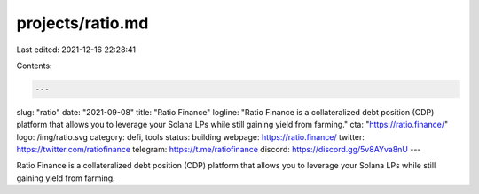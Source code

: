 projects/ratio.md
=================

Last edited: 2021-12-16 22:28:41

Contents:

.. code-block:: md

    ---
slug: "ratio"
date: "2021-09-08"
title: "Ratio Finance"
logline: "Ratio Finance is a collateralized debt position (CDP) platform that allows you to leverage your Solana LPs while still gaining yield from farming."
cta: "https://ratio.finance/"
logo: /img/ratio.svg
category: defi, tools
status: building
webpage: https://ratio.finance/
twitter: https://twitter.com/ratiofinance
telegram: https://t.me/ratiofinance
discord: https://discord.gg/5v8AYva8nU
---

Ratio Finance is a collateralized debt position (CDP) platform that allows you to leverage your Solana LPs while still gaining yield from farming.



